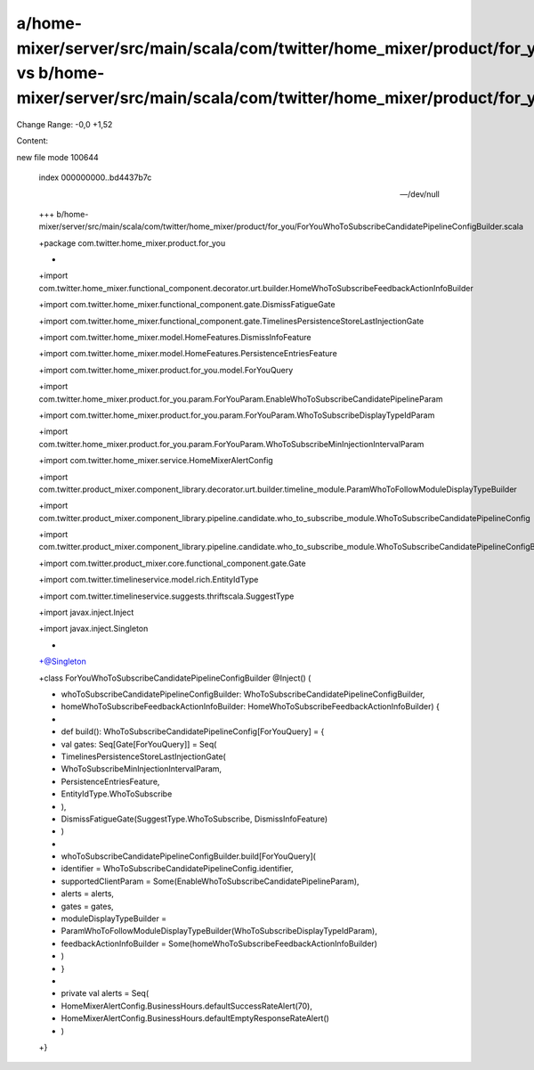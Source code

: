 a/home-mixer/server/src/main/scala/com/twitter/home_mixer/product/for_you/ForYouWhoToSubscribeCandidatePipelineConfigBuilder.scala vs b/home-mixer/server/src/main/scala/com/twitter/home_mixer/product/for_you/ForYouWhoToSubscribeCandidatePipelineConfigBuilder.scala
==================================================

Change Range: -0,0 +1,52

Content:

::

new file mode 100644
  
  index 000000000..bd4437b7c
  
  --- /dev/null
  
  +++ b/home-mixer/server/src/main/scala/com/twitter/home_mixer/product/for_you/ForYouWhoToSubscribeCandidatePipelineConfigBuilder.scala
  
  +package com.twitter.home_mixer.product.for_you
  
  +
  
  +import com.twitter.home_mixer.functional_component.decorator.urt.builder.HomeWhoToSubscribeFeedbackActionInfoBuilder
  
  +import com.twitter.home_mixer.functional_component.gate.DismissFatigueGate
  
  +import com.twitter.home_mixer.functional_component.gate.TimelinesPersistenceStoreLastInjectionGate
  
  +import com.twitter.home_mixer.model.HomeFeatures.DismissInfoFeature
  
  +import com.twitter.home_mixer.model.HomeFeatures.PersistenceEntriesFeature
  
  +import com.twitter.home_mixer.product.for_you.model.ForYouQuery
  
  +import com.twitter.home_mixer.product.for_you.param.ForYouParam.EnableWhoToSubscribeCandidatePipelineParam
  
  +import com.twitter.home_mixer.product.for_you.param.ForYouParam.WhoToSubscribeDisplayTypeIdParam
  
  +import com.twitter.home_mixer.product.for_you.param.ForYouParam.WhoToSubscribeMinInjectionIntervalParam
  
  +import com.twitter.home_mixer.service.HomeMixerAlertConfig
  
  +import com.twitter.product_mixer.component_library.decorator.urt.builder.timeline_module.ParamWhoToFollowModuleDisplayTypeBuilder
  
  +import com.twitter.product_mixer.component_library.pipeline.candidate.who_to_subscribe_module.WhoToSubscribeCandidatePipelineConfig
  
  +import com.twitter.product_mixer.component_library.pipeline.candidate.who_to_subscribe_module.WhoToSubscribeCandidatePipelineConfigBuilder
  
  +import com.twitter.product_mixer.core.functional_component.gate.Gate
  
  +import com.twitter.timelineservice.model.rich.EntityIdType
  
  +import com.twitter.timelineservice.suggests.thriftscala.SuggestType
  
  +import javax.inject.Inject
  
  +import javax.inject.Singleton
  
  +
  
  +@Singleton
  
  +class ForYouWhoToSubscribeCandidatePipelineConfigBuilder @Inject() (
  
  +  whoToSubscribeCandidatePipelineConfigBuilder: WhoToSubscribeCandidatePipelineConfigBuilder,
  
  +  homeWhoToSubscribeFeedbackActionInfoBuilder: HomeWhoToSubscribeFeedbackActionInfoBuilder) {
  
  +
  
  +  def build(): WhoToSubscribeCandidatePipelineConfig[ForYouQuery] = {
  
  +    val gates: Seq[Gate[ForYouQuery]] = Seq(
  
  +      TimelinesPersistenceStoreLastInjectionGate(
  
  +        WhoToSubscribeMinInjectionIntervalParam,
  
  +        PersistenceEntriesFeature,
  
  +        EntityIdType.WhoToSubscribe
  
  +      ),
  
  +      DismissFatigueGate(SuggestType.WhoToSubscribe, DismissInfoFeature)
  
  +    )
  
  +
  
  +    whoToSubscribeCandidatePipelineConfigBuilder.build[ForYouQuery](
  
  +      identifier = WhoToSubscribeCandidatePipelineConfig.identifier,
  
  +      supportedClientParam = Some(EnableWhoToSubscribeCandidatePipelineParam),
  
  +      alerts = alerts,
  
  +      gates = gates,
  
  +      moduleDisplayTypeBuilder =
  
  +        ParamWhoToFollowModuleDisplayTypeBuilder(WhoToSubscribeDisplayTypeIdParam),
  
  +      feedbackActionInfoBuilder = Some(homeWhoToSubscribeFeedbackActionInfoBuilder)
  
  +    )
  
  +  }
  
  +
  
  +  private val alerts = Seq(
  
  +    HomeMixerAlertConfig.BusinessHours.defaultSuccessRateAlert(70),
  
  +    HomeMixerAlertConfig.BusinessHours.defaultEmptyResponseRateAlert()
  
  +  )
  
  +}
  
